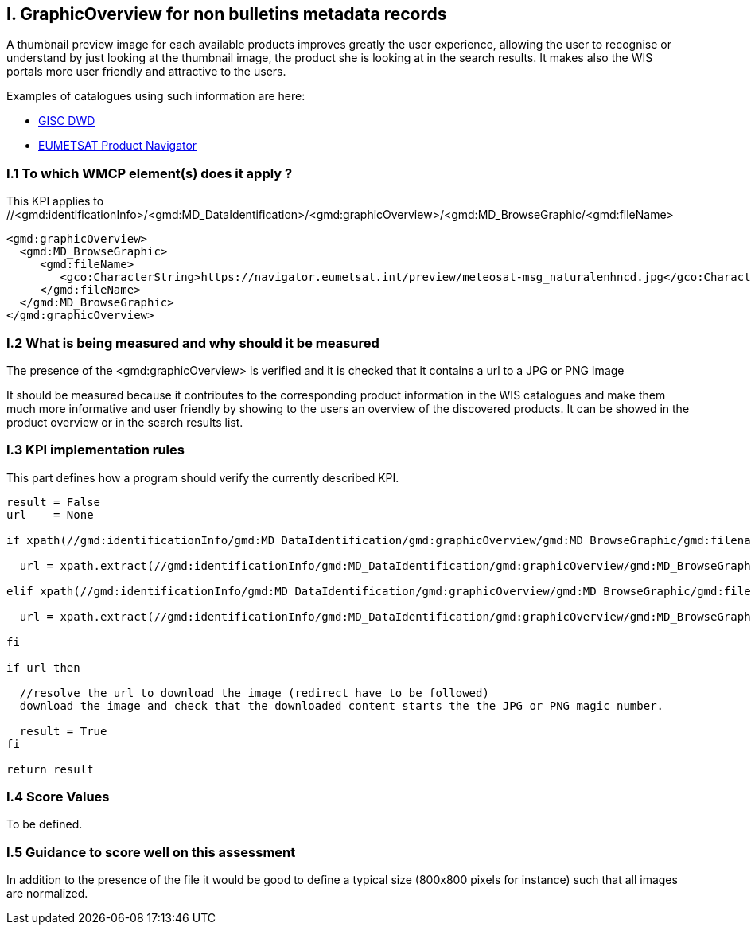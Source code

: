 
== I. GraphicOverview for non bulletins metadata records

A thumbnail preview image for each available products improves greatly the user experience, allowing the user to recognise or understand by just looking at the thumbnail image, the product she is looking at in the search results. It makes also the WIS portals more user friendly and attractive to the users.

Examples of catalogues using such information are here:

- https://gisc.dwd.de[GISC DWD]

- https://navigator.eumetsat.int/search?query=MSG%20RGB[EUMETSAT Product Navigator]


=== I.1 To which WMCP element(s) does it apply ?

This KPI applies to //<gmd:identificationInfo>/<gmd:MD_DataIdentification>/<gmd:graphicOverview>/<gmd:MD_BrowseGraphic/<gmd:fileName>

....
<gmd:graphicOverview>
  <gmd:MD_BrowseGraphic>
     <gmd:fileName>
        <gco:CharacterString>https://navigator.eumetsat.int/preview/meteosat-msg_naturalenhncd.jpg</gco:CharacterString>
     </gmd:fileName>
  </gmd:MD_BrowseGraphic>
</gmd:graphicOverview>
....

=== I.2 What is being measured and why should it be measured

The presence of the <gmd:graphicOverview> is verified and it is checked that it contains a url to a JPG or PNG Image

It should be measured because it contributes to the corresponding product information in the WIS catalogues and make them much more informative and user friendly by showing to the users an overview of the discovered products. It can be showed in the product overview or in the search results list.

=== I.3 KPI implementation rules 

This part defines how a program should verify the currently described KPI.

....
result = False
url    = None

if xpath(//gmd:identificationInfo/gmd:MD_DataIdentification/gmd:graphicOverview/gmd:MD_BrowseGraphic/gmd:filename/gmx:Anchor/@xlink:href) then
  
  url = xpath.extract(//gmd:identificationInfo/gmd:MD_DataIdentification/gmd:graphicOverview/gmd:MD_BrowseGraphic/gmd:filename/gmx:Anchor/@xlink:href)

elif xpath(//gmd:identificationInfo/gmd:MD_DataIdentification/gmd:graphicOverview/gmd:MD_BrowseGraphic/gmd:filename/gco:CharacterString) them

  url = xpath.extract(//gmd:identificationInfo/gmd:MD_DataIdentification/gmd:graphicOverview/gmd:MD_BrowseGraphic/gmd:filename/gco:CharacterString)

fi

if url then

  //resolve the url to download the image (redirect have to be followed)
  download the image and check that the downloaded content starts the the JPG or PNG magic number.
  
  result = True
fi

return result
....
  
=== I.4 Score Values

To be defined.

=== I.5 Guidance to score well on this assessment

In addition to the presence of the file it would be good to define a typical size (800x800 pixels for instance) such that all images are normalized.
